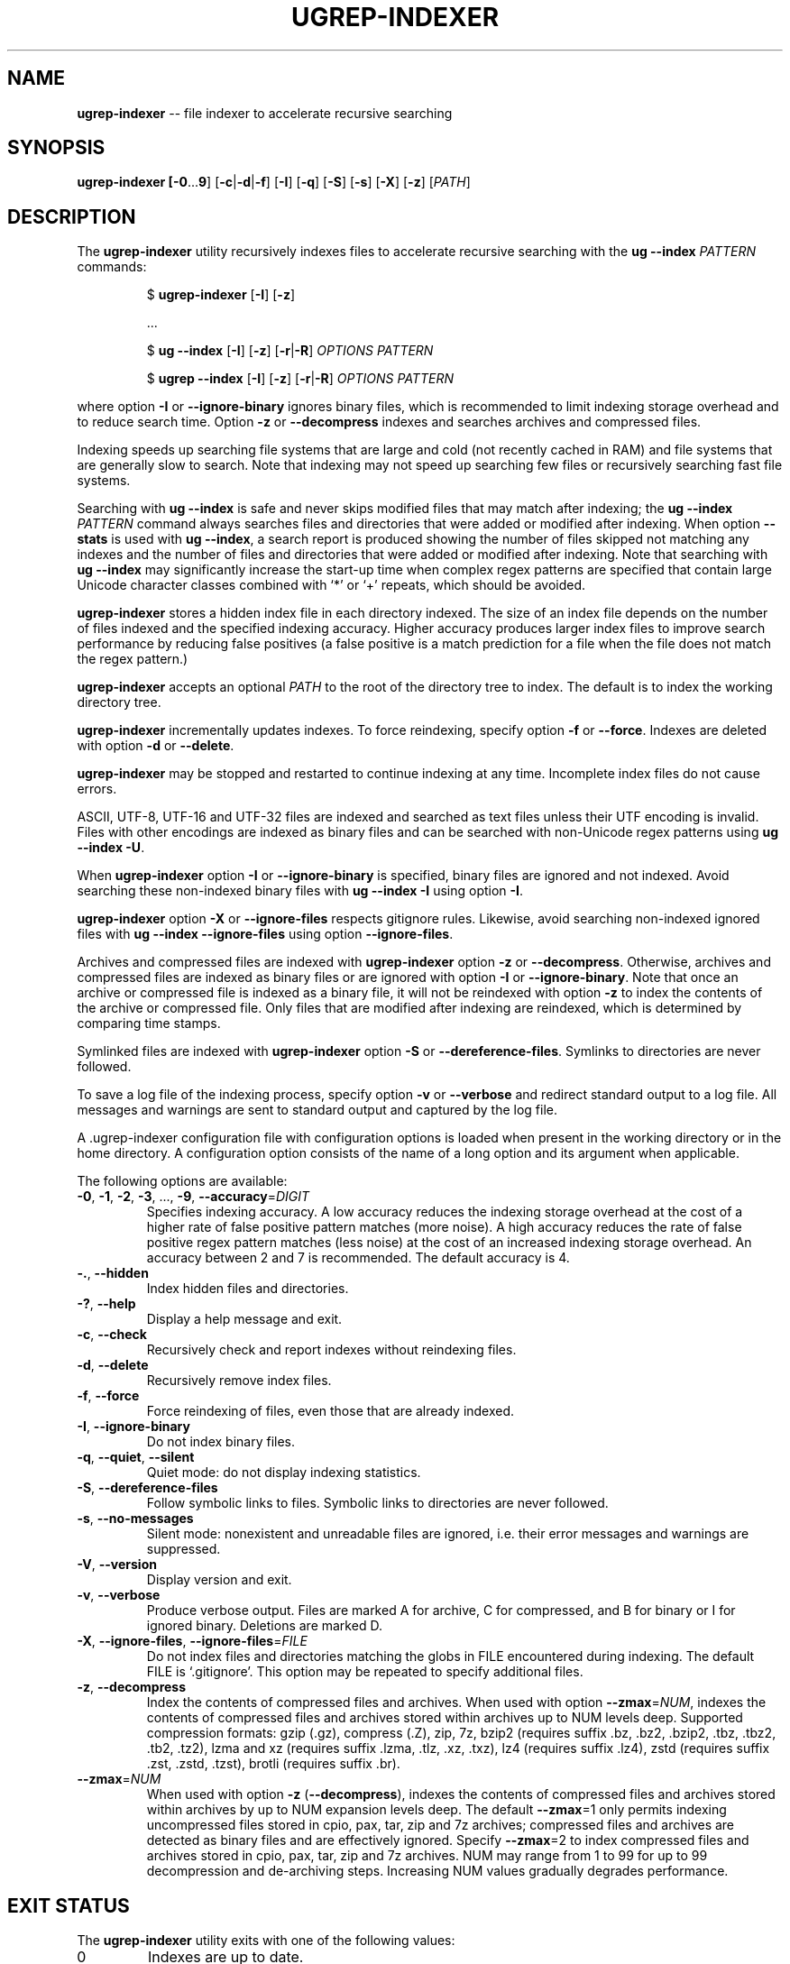.TH UGREP-INDEXER "1" "August 08, 2024" "ugrep-indexer 6.4.1" "User Commands"
.SH NAME
\fBugrep-indexer\fR -- file indexer to accelerate recursive searching
.SH SYNOPSIS
.B ugrep-indexer [\fB-0\fR...\fB9\fR] [\fB-c\fR|\fB-d\fR|\fB-f\fR] [\fB-I\fR] [\fB-q\fR] [\fB-S\fR] [\fB-s\fR] [\fB-X\fR] [\fB-z\fR] [\fIPATH\fR]
.SH DESCRIPTION
The \fBugrep-indexer\fR utility recursively indexes files to accelerate
recursive searching with the \fBug --index\fR \fIPATTERN\fR commands:
.IP
$ \fBugrep-indexer\fR [\fB-I\fR] [\fB-z\fR]
.IP
  ...
.IP
$ \fBug\fR \fB--index\fR [\fB-I\fR] [\fB-z\fR] [\fB-r\fR|\fB-R\fR] \fIOPTIONS\fR \fIPATTERN\fR
.IP
$ \fBugrep\fR \fB--index\fR [\fB-I\fR] [\fB-z\fR] [\fB-r\fR|\fB-R\fR] \fIOPTIONS\fR \fIPATTERN\fR
.PP
where option \fB-I\fR or \fB--ignore-binary\fR ignores binary files, which is
recommended to limit indexing storage overhead and to reduce search time.
Option \fB-z\fR or \fB--decompress\fR indexes and searches archives and
compressed files.
.PP
Indexing speeds up searching file systems that are large and cold (not recently
cached in RAM) and file systems that are generally slow to search.  Note that
indexing may not speed up searching few files or recursively searching fast
file systems.
.PP
Searching with \fBug --index\fR is safe and never skips modified files that may
match after indexing; the \fBug --index\fR \fIPATTERN\fR command always
searches files and directories that were added or modified after indexing.
When option \fB--stats\fR is used with \fBug --index\fR, a search report is
produced showing the number of files skipped not matching any indexes and the
number of files and directories that were added or modified after indexing.
Note that searching with \fBug --index\fR may significantly increase the
start-up time when complex regex patterns are specified that contain large
Unicode character classes combined with `*' or `+' repeats, which should be
avoided.
.PP
\fBugrep-indexer\fR stores a hidden index file in each directory indexed.  The
size of an index file depends on the number of files indexed and the specified
indexing accuracy.  Higher accuracy produces larger index files to improve
search performance by reducing false positives (a false positive is a match
prediction for a file when the file does not match the regex pattern.)
.PP
\fBugrep-indexer\fR accepts an optional \fIPATH\fR to the root of the directory
tree to index.  The default is to index the working directory tree.
.PP
\fBugrep-indexer\fR incrementally updates indexes.  To force reindexing,
specify option \fB-f\fR or \fB--force\fR.  Indexes are deleted with option
\fB-d\fR or \fB--delete\fR.
.PP
\fBugrep-indexer\fR may be stopped and restarted to continue indexing at any
time.  Incomplete index files do not cause errors.
.PP
ASCII, UTF-8, UTF-16 and UTF-32 files are indexed and searched as text files
unless their UTF encoding is invalid.  Files with other encodings are indexed
as binary files and can be searched with non-Unicode regex patterns using
\fBug --index \fB-U\fR.
.PP
When \fBugrep-indexer\fR option \fB-I\fR or \fB--ignore-binary\fR is specified,
binary files are ignored and not indexed.  Avoid searching these non-indexed
binary files with \fBug --index -I\fR using option \fB-I\fR.
.PP
\fBugrep-indexer\fR option \fB-X\fR or \fB--ignore-files\fR respects gitignore
rules.  Likewise, avoid searching non-indexed ignored files with \fBug --index
--ignore-files\fR using option \fB--ignore-files\fR.
.PP
Archives and compressed files are indexed with \fBugrep-indexer\fR option
\fB-z\fR or \fB--decompress\fR.  Otherwise, archives and compressed files are
indexed as binary files or are ignored with option \fB-I\fR or
\fB--ignore-binary\fR.  Note that once an archive or compressed file is indexed
as a binary file, it will not be reindexed with option \fB-z\fR to index the
contents of the archive or compressed file.  Only files that are modified after
indexing are reindexed, which is determined by comparing time stamps.
.PP
Symlinked files are indexed with \fBugrep-indexer\fR option \fB-S\fR or
\fB--dereference-files\fR.  Symlinks to directories are never followed.  
.PP
To save a log file of the indexing process, specify option \fB-v\fR or
\fB--verbose\fR and redirect standard output to a log file.  All messages and
warnings are sent to standard output and captured by the log file.
.PP
A .ugrep-indexer configuration file with configuration options is loaded when
present in the working directory or in the home directory.  A configuration
option consists of the name of a long option and its argument when applicable.
.PP
The following options are available:
.TP
\fB\-0\fR, \fB\-1\fR, \fB\-2\fR, \fB\-3\fR, ..., \fB\-9\fR, \fB\-\-accuracy\fR=\fIDIGIT\fR
Specifies indexing accuracy.  A low accuracy reduces the indexing
storage overhead at the cost of a higher rate of false positive
pattern matches (more noise).  A high accuracy reduces the rate of
false positive regex pattern matches (less noise) at the cost of an
increased indexing storage overhead.  An accuracy between 2 and 7
is recommended.  The default accuracy is 4.
.TP
\fB\-.\fR, \fB\-\-hidden\fR
Index hidden files and directories.
.TP
\fB\-?\fR, \fB\-\-help\fR
Display a help message and exit.
.TP
\fB\-c\fR, \fB\-\-check\fR
Recursively check and report indexes without reindexing files.
.TP
\fB\-d\fR, \fB\-\-delete\fR
Recursively remove index files.
.TP
\fB\-f\fR, \fB\-\-force\fR
Force reindexing of files, even those that are already indexed.
.TP
\fB\-I\fR, \fB\-\-ignore\-binary\fR
Do not index binary files.
.TP
\fB\-q\fR, \fB\-\-quiet\fR, \fB\-\-silent\fR
Quiet mode: do not display indexing statistics.
.TP
\fB\-S\fR, \fB\-\-dereference\-files\fR
Follow symbolic links to files.  Symbolic links to directories are
never followed.
.TP
\fB\-s\fR, \fB\-\-no\-messages\fR
Silent mode: nonexistent and unreadable files are ignored, i.e.
their error messages and warnings are suppressed.
.TP
\fB\-V\fR, \fB\-\-version\fR
Display version and exit.
.TP
\fB\-v\fR, \fB\-\-verbose\fR
Produce verbose output.  Files are marked A for archive, C for
compressed, and B for binary or I for ignored binary.  Deletions
are marked D.
.TP
\fB\-X\fR, \fB\-\-ignore\-files\fR, \fB\-\-ignore\-files\fR=\fIFILE\fR
Do not index files and directories matching the globs in FILE
encountered during indexing.  The default FILE is `.gitignore'.
This option may be repeated to specify additional files.
.TP
\fB\-z\fR, \fB\-\-decompress\fR
Index the contents of compressed files and archives.  When used
with option \fB\-\-zmax\fR=\fINUM\fR, indexes the contents of compressed files
and archives stored within archives up to NUM levels deep.
Supported compression formats: gzip (.gz), compress (.Z), zip, 7z,
bzip2 (requires suffix .bz, .bz2, .bzip2, .tbz, .tbz2, .tb2, .tz2),
lzma and xz (requires suffix .lzma, .tlz, .xz, .txz),
lz4 (requires suffix .lz4),
zstd (requires suffix .zst, .zstd, .tzst),
brotli (requires suffix .br).
.TP
\fB\-\-zmax\fR=\fINUM\fR
When used with option \fB\-z\fR (\fB\-\-decompress\fR), indexes the contents of
compressed files and archives stored within archives by up to NUM
expansion levels deep.  The default \fB\-\-zmax\fR=1 only permits indexing
uncompressed files stored in cpio, pax, tar, zip and 7z archives;
compressed files and archives are detected as binary files and are
effectively ignored.  Specify \fB\-\-zmax\fR=2 to index compressed files
and archives stored in cpio, pax, tar, zip and 7z archives.  NUM
may range from 1 to 99 for up to 99 decompression and de\-archiving
steps.  Increasing NUM values gradually degrades performance.
.SH "EXIT STATUS"
The \fBugrep-indexer\fR utility exits with one of the following values:
.IP 0
Indexes are up to date.
.IP 1
Indexing check \fB-c\fR detected missing and outdated index files.
.SH EXAMPLES
Recursively and incrementally index all non-binary files showing progress:
.IP
$ ugrep-indexer -I -v
.PP
Recursively and incrementally index all non-binary files, including non-binary
files stored in archives and in compressed files, showing progress:
.IP
$ ugrep-indexer -z -I -v
.PP
Incrementally index all non-binary files, including archives and compressed
files, show progress, follow symbolic links to files (but not to directories),
but do not index files and directories matching the globs in .gitignore:
.IP
$ ugrep-indexer -z -I -v -S -X
.PP
Force re-indexing of all non-binary files, including archives and compressed
files, follow symbolic links to files (but not to directories), but do not
index files and directories matching the globs in .gitignore:
.IP
$ ugrep-indexer -f -z -I -v -S -X
.PP
Same, but decrease index file storage to a minimum by decreasing indexing
accuracy from 4 (the default) to 0:
.IP
$ ugrep-indexer -f -0 -z -I -v -S -X
.PP
Increase search performance by increasing the indexing accuracy from 4
(the default) to 7 at a cost of larger index files:
.IP
$ ugrep-indexer -f7zIvSX
.PP
Recursively delete all hidden ._UG#_Store index files to restore the directory
tree to non-indexed:
.IP
$ ugrep-indexer -d
.SH COPYRIGHT
Copyright (c) 2021-2024 Robert A. van Engelen <engelen@acm.org>
.PP
\fBugrep-indexer\fR is released under the BSD\-3 license.  All parts of the
software have reasonable copyright terms permitting free redistribution.  This
includes the ability to reuse all or parts of the ugrep source tree.
.SH "SEE ALSO"
ug(1), ugrep(1).
.SH BUGS
Report bugs at:
.IP
https://github.com/Genivia/ugrep-indexer/issues
